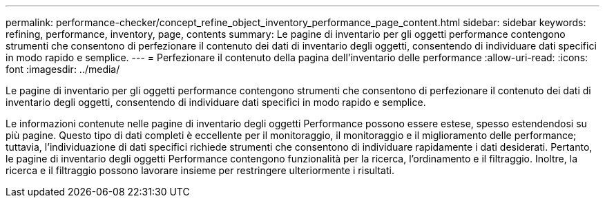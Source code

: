 ---
permalink: performance-checker/concept_refine_object_inventory_performance_page_content.html 
sidebar: sidebar 
keywords: refining, performance, inventory, page, contents 
summary: Le pagine di inventario per gli oggetti performance contengono strumenti che consentono di perfezionare il contenuto dei dati di inventario degli oggetti, consentendo di individuare dati specifici in modo rapido e semplice. 
---
= Perfezionare il contenuto della pagina dell'inventario delle performance
:allow-uri-read: 
:icons: font
:imagesdir: ../media/


[role="lead"]
Le pagine di inventario per gli oggetti performance contengono strumenti che consentono di perfezionare il contenuto dei dati di inventario degli oggetti, consentendo di individuare dati specifici in modo rapido e semplice.

Le informazioni contenute nelle pagine di inventario degli oggetti Performance possono essere estese, spesso estendendosi su più pagine. Questo tipo di dati completi è eccellente per il monitoraggio, il monitoraggio e il miglioramento delle performance; tuttavia, l'individuazione di dati specifici richiede strumenti che consentono di individuare rapidamente i dati desiderati. Pertanto, le pagine di inventario degli oggetti Performance contengono funzionalità per la ricerca, l'ordinamento e il filtraggio. Inoltre, la ricerca e il filtraggio possono lavorare insieme per restringere ulteriormente i risultati.
